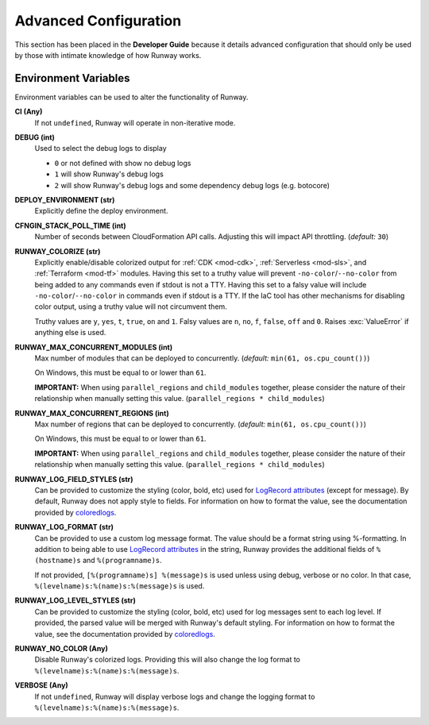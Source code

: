 ######################
Advanced Configuration
######################

This section has been placed in the **Developer Guide** because it details advanced configuration that should only be used by those with intimate knowledge of how Runway works.


*********************
Environment Variables
*********************

Environment variables can be used to alter the functionality of Runway.

**CI (Any)**
  If not ``undefined``, Runway will operate in non-iterative mode.

**DEBUG (int)**
  Used to select the debug logs to display

  - ``0`` or not defined with show no debug logs
  - ``1`` will show Runway's debug logs
  - ``2`` will show Runway's debug logs and some dependency debug logs (e.g. botocore)

**DEPLOY_ENVIRONMENT (str)**
  Explicitly define the deploy environment.

**CFNGIN_STACK_POLL_TIME (int)**
  Number of seconds between CloudFormation API calls. Adjusting this will
  impact API throttling. (`default:` ``30``)

**RUNWAY_COLORIZE (str)**
  Explicitly enable/disable colorized output for :ref:`CDK <mod-cdk>`, :ref:`Serverless <mod-sls>`, and :ref:`Terraform <mod-tf>` modules.
  Having this set to a truthy value will prevent ``-no-color``/``--no-color`` from being added to any commands even if stdout is not a TTY.
  Having this set to a falsy value will include ``-no-color``/``--no-color`` in commands even if stdout is a TTY.
  If the IaC tool has other mechanisms for disabling color output, using a truthy value will not circumvent them.

  Truthy values are ``y``, ``yes``, ``t``, ``true``, ``on`` and ``1``.
  Falsy values are ``n``, ``no``, ``f``, ``false``, ``off`` and ``0``.
  Raises :exc:`ValueError` if anything else is used.

**RUNWAY_MAX_CONCURRENT_MODULES (int)**
  Max number of modules that can be deployed to concurrently.
  (`default:` ``min(61, os.cpu_count())``)

  On Windows, this must be equal to or lower than ``61``.

  **IMPORTANT:** When using ``parallel_regions`` and ``child_modules``
  together, please consider the nature of their relationship when
  manually setting this value. (``parallel_regions * child_modules``)

**RUNWAY_MAX_CONCURRENT_REGIONS (int)**
  Max number of regions that can be deployed to concurrently.
  (`default:` ``min(61, os.cpu_count())``)

  On Windows, this must be equal to or lower than ``61``.

  **IMPORTANT:** When using ``parallel_regions`` and ``child_modules``
  together, please consider the nature of their relationship when
  manually setting this value. (``parallel_regions * child_modules``)

**RUNWAY_LOG_FIELD_STYLES (str)**
  Can be provided to customize the styling (color, bold, etc) used for `LogRecord attributes`_ (except for message).
  By default, Runway does not apply style to fields.
  For information on how to format the value, see the documentation provided by coloredlogs_.

**RUNWAY_LOG_FORMAT (str)**
  Can be provided to use a custom log message format.
  The value should be a format string using %-formatting.
  In addition to being able to use `LogRecord attributes`_ in the string, Runway provides the additional fields of ``%(hostname)s`` and ``%(programname)s``.

  If not provided, ``[%(programname)s] %(message)s`` is used unless using debug, verbose or no color.
  In that case, ``%(levelname)s:%(name)s:%(message)s`` is used.

**RUNWAY_LOG_LEVEL_STYLES (str)**
  Can be provided to customize the styling (color, bold, etc) used for log messages sent to each log level.
  If provided, the parsed value will be merged with Runway's default styling.
  For information on how to format the value, see the documentation provided by coloredlogs_.

**RUNWAY_NO_COLOR (Any)**
  Disable Runway's colorized logs.
  Providing this will also change the log format to ``%(levelname)s:%(name)s:%(message)s``.

**VERBOSE (Any)**
  If not ``undefined``, Runway will display verbose logs and change the logging format to ``%(levelname)s:%(name)s:%(message)s``.

.. _LogRecord attributes: https://docs.python.org/3/library/logging.html#logrecord-attributes
.. _coloredlogs: https://coloredlogs.readthedocs.io/en/latest/api.html#changing-the-colors-styles
